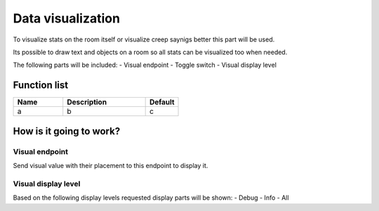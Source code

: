 Data visualization
================

To visualize stats on the room itself or visualize creep saynigs better this part will be used.

Its possible to draw text and objects on a room so all stats can be visualized too when needed.

The following parts will be included:
- Visual endpoint
- Toggle switch
- Visual display level

********************
Function list
********************

.. csv-table::
  :header: Name, Description, Default
  :widths: 30 50 20
  
  a, b, c

************************
How is it going to work?
************************

Visual endpoint
--------------------------------

Send visual value with their placement to this endpoint to display it.

Visual display level
--------------------------------

Based on the following display levels requested display parts will be shown:
- Debug
- Info
- All